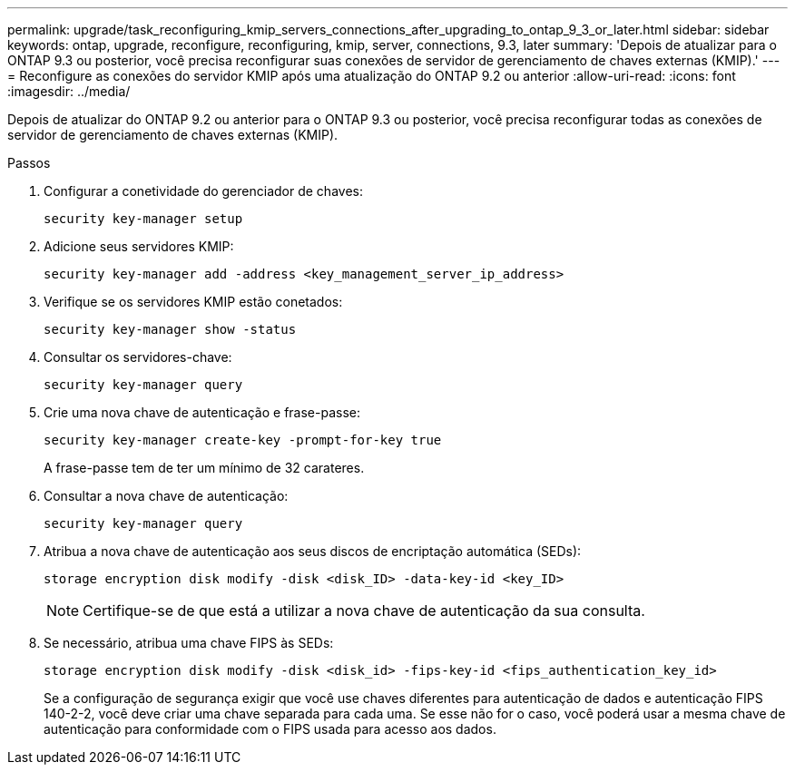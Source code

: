 ---
permalink: upgrade/task_reconfiguring_kmip_servers_connections_after_upgrading_to_ontap_9_3_or_later.html 
sidebar: sidebar 
keywords: ontap, upgrade, reconfigure, reconfiguring, kmip, server, connections, 9.3, later 
summary: 'Depois de atualizar para o ONTAP 9.3 ou posterior, você precisa reconfigurar suas conexões de servidor de gerenciamento de chaves externas (KMIP).' 
---
= Reconfigure as conexões do servidor KMIP após uma atualização do ONTAP 9.2 ou anterior
:allow-uri-read: 
:icons: font
:imagesdir: ../media/


[role="lead"]
Depois de atualizar do ONTAP 9.2 ou anterior para o ONTAP 9.3 ou posterior, você precisa reconfigurar todas as conexões de servidor de gerenciamento de chaves externas (KMIP).

.Passos
. Configurar a conetividade do gerenciador de chaves:
+
[source, cli]
----
security key-manager setup
----
. Adicione seus servidores KMIP:
+
[source, cli]
----
security key-manager add -address <key_management_server_ip_address>
----
. Verifique se os servidores KMIP estão conetados:
+
[source, cli]
----
security key-manager show -status
----
. Consultar os servidores-chave:
+
[source, cli]
----
security key-manager query
----
. Crie uma nova chave de autenticação e frase-passe:
+
[source, cli]
----
security key-manager create-key -prompt-for-key true
----
+
A frase-passe tem de ter um mínimo de 32 carateres.

. Consultar a nova chave de autenticação:
+
[source, cli]
----
security key-manager query
----
. Atribua a nova chave de autenticação aos seus discos de encriptação automática (SEDs):
+
[source, cli]
----
storage encryption disk modify -disk <disk_ID> -data-key-id <key_ID>
----
+

NOTE: Certifique-se de que está a utilizar a nova chave de autenticação da sua consulta.

. Se necessário, atribua uma chave FIPS às SEDs:
+
[source, cli]
----
storage encryption disk modify -disk <disk_id> -fips-key-id <fips_authentication_key_id>
----
+
Se a configuração de segurança exigir que você use chaves diferentes para autenticação de dados e autenticação FIPS 140-2-2, você deve criar uma chave separada para cada uma. Se esse não for o caso, você poderá usar a mesma chave de autenticação para conformidade com o FIPS usada para acesso aos dados.


